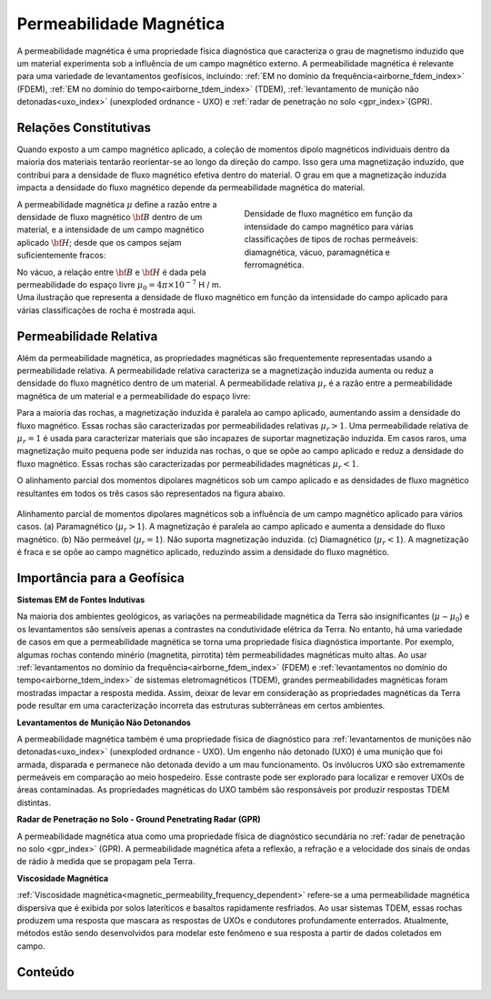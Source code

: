 .. _magnetic_permeability_index:

Permeabilidade Magnética
========================

A permeabilidade magnética é uma propriedade física diagnóstica que caracteriza o grau de magnetismo induzido que um material experimenta sob a influência de um campo magnético externo. A permeabilidade magnética é relevante para uma variedade de levantamentos geofísicos, incluindo: 
:ref:`EM no domínio da frequência<airborne_fdem_index>` (FDEM), :ref:`EM no domínio do tempo<airborne_tdem_index>` (TDEM), :ref:`levantamento de munição não detonadas<uxo_index>` (unexploded ordnance - UXO) e :ref:`radar de penetração no solo <gpr_index>`(GPR).

Relações Constitutivas
----------------------

Quando exposto a um campo magnético aplicado, a coleção de momentos dipolo magnéticos individuais dentro da maioria dos materiais tentarão 
reorientar-se ao longo da direção do campo. Isso gera uma magnetização induzido, que contribui para a densidade de fluxo magnético efetiva dentro
do material. O grau em que a magnetização induzida impacta a densidade do fluxo magnético depende da permeabilidade magnética do material.

.. figure:: ./images/figBvsHillustr.png
    :name: BvsHillustr
    :figwidth: 45%
    :align: right
    
    Densidade de fluxo magnético em função da intensidade do campo magnético para 
    várias classificações de tipos de rochas permeáveis: diamagnética, vácuo,
    paramagnética e ferromagnética.

A permeabilidade magnética :math:`\mu` define a razão entre a densidade de fluxo magnético 
:math:`{\bf B}` dentro de um material, e a intensidade de um campo magnético aplicado 
:math:`{\bf H}`; desde que os campos sejam suficientemente fracos:


.. math::
    {\bf B}(\omega) = \mu \, {\bf H}(\omega)
    :label: Const_Rel_Flux

No vácuo, a relação entre :math:`{\bf B}` e :math:`{\bf H}` é dada pela permeabilidade do espaço livre :math:`\mu_0 = 4 \pi \times 10^{- 7}` H / m.  Uma ilustração que representa a densidade de fluxo magnético em função da intensidade do campo aplicado para várias classificações de rocha é mostrada aqui.

Permeabilidade Relativa
-----------------------

Além da permeabilidade magnética, as propriedades magnéticas são frequentemente representadas usando a permeabilidade relativa. A permeabilidade relativa caracteriza se a magnetização induzida aumenta ou reduz a densidade do fluxo magnético dentro de um material. A permeabilidade relativa 
:math:`\mu_r` é a razão entre a permeabilidade magnética de um material e a permeabilidade do espaço livre:

.. math::
    \mu_r = \frac{\mu}{\mu_0}
    :label: Rel_Permeability
    
Para a maioria das rochas, a magnetização induzida é paralela ao campo aplicado, aumentando assim a densidade do fluxo magnético. Essas rochas são caracterizadas por permeabilidades relativas :math:`\mu_r> 1`. Uma permeabilidade relativa de :math:`\mu_r = 1` é usada para caracterizar materiais que são incapazes de suportar magnetização induzida. Em casos raros, uma magnetização muito pequena pode ser induzida nas rochas, o que se opõe ao campo aplicado e reduz a densidade do fluxo magnético. Essas rochas são caracterizadas por permeabilidades magnéticas :math:`\mu_r < 1`.

O alinhamento parcial dos momentos dipolares magnéticos sob um campo aplicado e as densidades de fluxo magnético resultantes em todos os três casos são representados na figura abaixo.

.. figure:: ./images/figMagFluxDensity.png
    :align: center
    :scale: 60%
    
    Alinhamento parcial de momentos dipolares magnéticos sob a influência de um campo magnético 
    aplicado para vários casos. (a) Paramagnético (:math:`\mu_r > 1`). A magnetização é paralela 
    ao campo aplicado e aumenta a densidade do fluxo magnético. (b) Não permeável (:math:`\mu_r = 1`). 
    Não suporta magnetização induzida. (c) Diamagnético (:math:`\mu_r < 1`). A magnetização é fraca e 
    se opõe ao campo magnético aplicado, reduzindo assim a densidade do fluxo magnético.

Importância para a Geofísica
----------------------------

**Sistemas EM de Fontes Indutivas**

Na maioria dos ambientes geológicos, as variações na permeabilidade magnética da Terra são insignificantes (:math:`\mu\sim \mu_0`) e os levantamentos  são sensíveis apenas a contrastes na condutividade elétrica da Terra. No entanto, há uma variedade de casos em que a permeabilidade magnética se torna uma propriedade física diagnóstica importante. Por exemplo, algumas rochas contendo minério (magnetita, pirrotita) têm permeabilidades magnéticas muito altas. Ao usar :ref:`levantamentos no domínio da frequência<airborne_fdem_index>` (FDEM) e :ref:`levantamentos no domínio do tempo<airborne_tdem_index>` de sistemas eletromagnéticos (TDEM), grandes permeabilidades magnéticas foram mostradas impactar a resposta medida. Assim, deixar de levar em consideração as propriedades magnéticas da Terra pode resultar em uma caracterização incorreta das estruturas subterrâneas em certos ambientes.

**Levantamentos de Munição Não Detonandos**

A permeabilidade magnética também é uma propriedade física de diagnóstico para :ref:`levantamentos de munições não detonadas<uxo_index>` (unexploded ordnance - UXO). Um engenho não detonado (UXO) é uma munição que foi armada, disparada e permanece não detonada devido a um mau funcionamento. Os invólucros UXO são extremamente permeáveis em comparação ao meio hospedeiro. Esse contraste pode ser explorado para localizar e remover UXOs de áreas contaminadas. As propriedades magnéticas do UXO também são responsáveis por produzir respostas TDEM distintas.

**Radar de Penetração no Solo - Ground Penetrating Radar (GPR)**

A permeabilidade magnética atua como uma propriedade física de diagnóstico secundária no :ref:`radar de penetração no solo <gpr_index>` (GPR). A permeabilidade magnética afeta a reflexão, a refração e a velocidade dos sinais de ondas de rádio à medida que se propagam pela Terra.


**Viscosidade Magnética**

:ref:`Viscosidade magnética<magnetic_permeability_frequency_dependent>` refere-se a uma permeabilidade magnética dispersiva que é exibida por solos lateríticos e basaltos rapidamente resfriados. Ao usar sistemas TDEM, essas rochas produzem uma resposta que mascara as respostas de UXOs e condutores profundamente enterrados. Atualmente, métodos estão sendo desenvolvidos para modelar este fenômeno e sua resposta a partir de dados coletados em campo.


Conteúdo
--------

 .. toctree::
    :maxdepth: 1

    magnetic_permeability_lab_measurements
    magnetic_permeability_units
    magnetic_permeability_values
    magnetic_permeability_magnetism
    magnetic_permeability_factors
    magnetic_permeability_frequency_dependent


